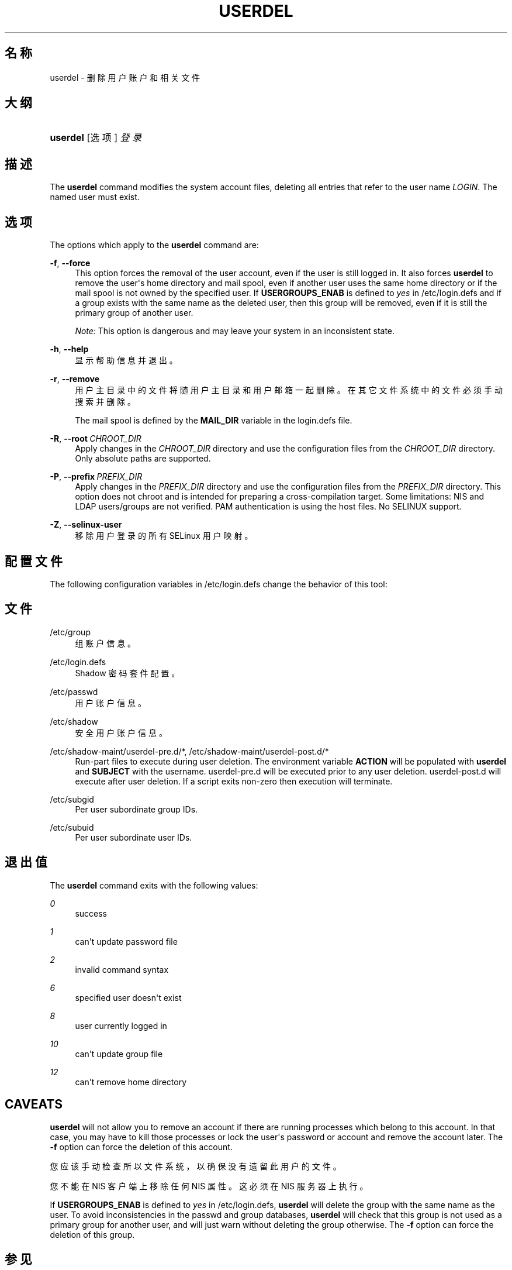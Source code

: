 '\" t
.\"     Title: userdel
.\"    Author: Julianne Frances Haugh
.\" Generator: DocBook XSL Stylesheets vsnapshot <http://docbook.sf.net/>
.\"      Date: 2022-08-18
.\"    Manual: 系统管理命令
.\"    Source: shadow-utils 4.12.2
.\"  Language: Chinese Simplified
.\"
.TH "USERDEL" "8" "2022-08-18" "shadow\-utils 4\&.12\&.2" "系统管理命令"
.\" -----------------------------------------------------------------
.\" * Define some portability stuff
.\" -----------------------------------------------------------------
.\" ~~~~~~~~~~~~~~~~~~~~~~~~~~~~~~~~~~~~~~~~~~~~~~~~~~~~~~~~~~~~~~~~~
.\" http://bugs.debian.org/507673
.\" http://lists.gnu.org/archive/html/groff/2009-02/msg00013.html
.\" ~~~~~~~~~~~~~~~~~~~~~~~~~~~~~~~~~~~~~~~~~~~~~~~~~~~~~~~~~~~~~~~~~
.ie \n(.g .ds Aq \(aq
.el       .ds Aq '
.\" -----------------------------------------------------------------
.\" * set default formatting
.\" -----------------------------------------------------------------
.\" disable hyphenation
.nh
.\" disable justification (adjust text to left margin only)
.ad l
.\" -----------------------------------------------------------------
.\" * MAIN CONTENT STARTS HERE *
.\" -----------------------------------------------------------------
.SH "名称"
userdel \- 删除用户账户和相关文件
.SH "大纲"
.HP \w'\fBuserdel\fR\ 'u
\fBuserdel\fR [选项] \fI登录\fR
.SH "描述"
.PP
The
\fBuserdel\fR
command modifies the system account files, deleting all entries that refer to the user name
\fILOGIN\fR\&. The named user must exist\&.
.SH "选项"
.PP
The options which apply to the
\fBuserdel\fR
command are:
.PP
\fB\-f\fR, \fB\-\-force\fR
.RS 4
This option forces the removal of the user account, even if the user is still logged in\&. It also forces
\fBuserdel\fR
to remove the user\*(Aqs home directory and mail spool, even if another user uses the same home directory or if the mail spool is not owned by the specified user\&. If
\fBUSERGROUPS_ENAB\fR
is defined to
\fIyes\fR
in
/etc/login\&.defs
and if a group exists with the same name as the deleted user, then this group will be removed, even if it is still the primary group of another user\&.
.sp
\fINote:\fR
This option is dangerous and may leave your system in an inconsistent state\&.
.RE
.PP
\fB\-h\fR, \fB\-\-help\fR
.RS 4
显示帮助信息并退出。
.RE
.PP
\fB\-r\fR, \fB\-\-remove\fR
.RS 4
用户主目录中的文件将随用户主目录和用户邮箱一起删除。在其它文件系统中的文件必须手动搜索并删除。
.sp
The mail spool is defined by the
\fBMAIL_DIR\fR
variable in the
login\&.defs
file\&.
.RE
.PP
\fB\-R\fR, \fB\-\-root\fR\ \&\fICHROOT_DIR\fR
.RS 4
Apply changes in the
\fICHROOT_DIR\fR
directory and use the configuration files from the
\fICHROOT_DIR\fR
directory\&. Only absolute paths are supported\&.
.RE
.PP
\fB\-P\fR, \fB\-\-prefix\fR\ \&\fIPREFIX_DIR\fR
.RS 4
Apply changes in the
\fIPREFIX_DIR\fR
directory and use the configuration files from the
\fIPREFIX_DIR\fR
directory\&. This option does not chroot and is intended for preparing a cross\-compilation target\&. Some limitations: NIS and LDAP users/groups are not verified\&. PAM authentication is using the host files\&. No SELINUX support\&.
.RE
.PP
\fB\-Z\fR, \fB\-\-selinux\-user\fR
.RS 4
移除用户登录的所有 SELinux 用户映射。
.RE
.SH "配置文件"
.PP
The following configuration variables in
/etc/login\&.defs
change the behavior of this tool:
.SH "文件"
.PP
/etc/group
.RS 4
组账户信息。
.RE
.PP
/etc/login\&.defs
.RS 4
Shadow 密码套件配置。
.RE
.PP
/etc/passwd
.RS 4
用户账户信息。
.RE
.PP
/etc/shadow
.RS 4
安全用户账户信息。
.RE
.PP
/etc/shadow\-maint/userdel\-pre\&.d/*, /etc/shadow\-maint/userdel\-post\&.d/*
.RS 4
Run\-part files to execute during user deletion\&. The environment variable
\fBACTION\fR
will be populated with
\fBuserdel\fR
and
\fBSUBJECT\fR
with the username\&.
userdel\-pre\&.d
will be executed prior to any user deletion\&.
userdel\-post\&.d
will execute after user deletion\&. If a script exits non\-zero then execution will terminate\&.
.RE
.PP
/etc/subgid
.RS 4
Per user subordinate group IDs\&.
.RE
.PP
/etc/subuid
.RS 4
Per user subordinate user IDs\&.
.RE
.SH "退出值"
.PP
The
\fBuserdel\fR
command exits with the following values:
.PP
\fI0\fR
.RS 4
success
.RE
.PP
\fI1\fR
.RS 4
can\*(Aqt update password file
.RE
.PP
\fI2\fR
.RS 4
invalid command syntax
.RE
.PP
\fI6\fR
.RS 4
specified user doesn\*(Aqt exist
.RE
.PP
\fI8\fR
.RS 4
user currently logged in
.RE
.PP
\fI10\fR
.RS 4
can\*(Aqt update group file
.RE
.PP
\fI12\fR
.RS 4
can\*(Aqt remove home directory
.RE
.SH "CAVEATS"
.PP
\fBuserdel\fR
will not allow you to remove an account if there are running processes which belong to this account\&. In that case, you may have to kill those processes or lock the user\*(Aqs password or account and remove the account later\&. The
\fB\-f\fR
option can force the deletion of this account\&.
.PP
您应该手动检查所以文件系统，以确保没有遗留此用户的文件。
.PP
您不能在 NIS 客户端上移除任何 NIS 属性。这必须在 NIS 服务器上执行。
.PP
If
\fBUSERGROUPS_ENAB\fR
is defined to
\fIyes\fR
in
/etc/login\&.defs,
\fBuserdel\fR
will delete the group with the same name as the user\&. To avoid inconsistencies in the passwd and group databases,
\fBuserdel\fR
will check that this group is not used as a primary group for another user, and will just warn without deleting the group otherwise\&. The
\fB\-f\fR
option can force the deletion of this group\&.
.SH "参见"
.PP
\fBchfn\fR(1),
\fBchsh\fR(1),
\fBpasswd\fR(1),
\fBlogin.defs\fR(5),
\fBgpasswd\fR(8),
\fBgroupadd\fR(8),
\fBgroupdel\fR(8),
\fBgroupmod\fR(8),
\fBsubgid\fR(5), \fBsubuid\fR(5),
\fBuseradd\fR(8),
\fBusermod\fR(8)\&.
